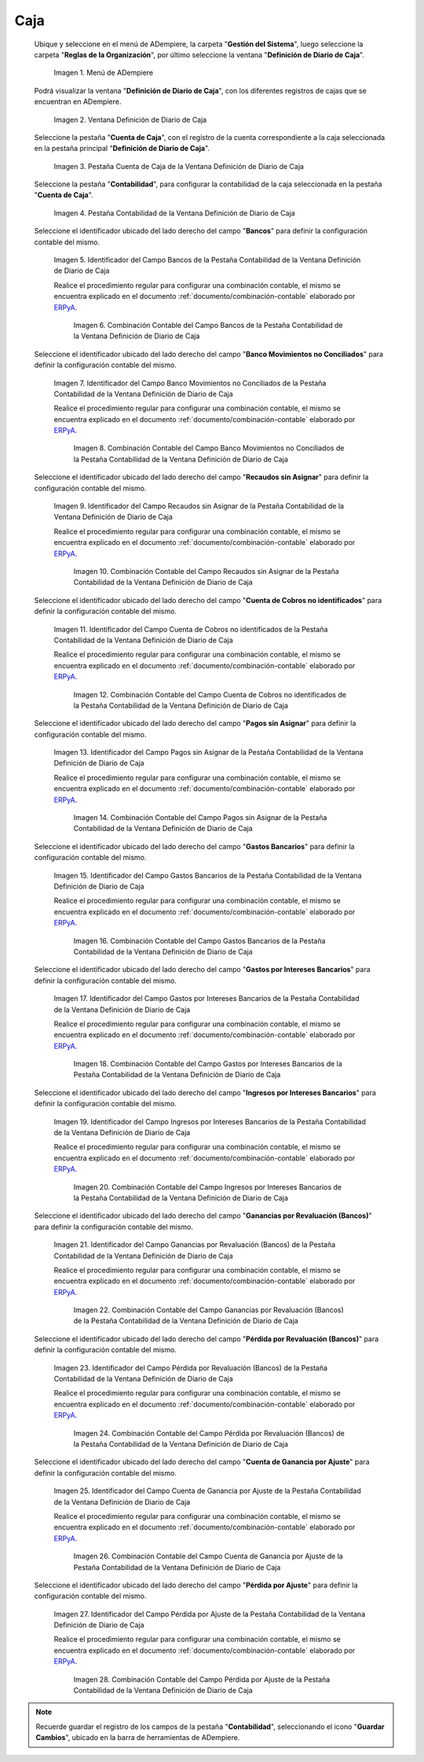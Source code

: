 .. _ERPyA: http://erpya.com

.. |Menú de ADempiere| image:: resources/cash-journal-definition-menu.png
.. |Ventana Definición de Diario de Caja| image:: resources/cash-journal-definition-window.png
.. |Pestaña Cuenta de Caja de la Ventana Definición de Diario de Caja| image:: resources/cash-account-tab-of-the-cash-journal-definition-window.png
.. |Pestaña Contabilidad de la Ventana Definición de Diario de Caja| image:: resources/accounting-tab-of-the-cash-journal-definition-window.png
.. |Campo Bancos de la Pestaña Contabilidad de la Ventana Definición de Diario de Caja| image:: resources/banks-field-of-the-accounting-tab-of-the-cash-journal-definition-window.png
.. |Combinación Contable del Campo Bancos de la Pestaña Contabilidad de la Ventana Definición de Diario de Caja| image:: resources/accounting-combination-of-the-banks-field-from-the-accounting-tab-of-the-cash-journal-definition-window.png
.. |Campo Banco Movimientos no Conciliados de la Pestaña Contabilidad de la Ventana Definición de Diario de Caja| image:: resources/bank-field-not-reconciled-from-the-accounting-tab-of-the-cash-journal-definition-window.png
.. |Combinación Contable del Campo Banco Movimientos no Conciliados de la Pestaña Contabilidad de la Ventana Definición de Diario de Caja| image:: resources/combination-of-the-bank-unreconciled-transactions-field-from-the-accounting-tab-of-the-cash-journal-definition-window.png
.. |Campo Recaudos sin Asignar de la Pestaña Contabilidad de la Ventana Definición de Diario de Caja| image:: resources/unallocated-collections-field-of-the-accounting-tab-of-the-cash-journal-definition-window.png
.. |Combinación Contable del Campo Recaudos sin Asignar de la Pestaña Contabilidad de la Ventana Definición de Diario de Caja| image:: resources/accounting-combination-of-the-unallocated-collections-field-from-the-accounting-tab-of-the-cash-journal-definition-window.png
.. |Campo Cuenta de Cobros no identificados de la Pestaña Contabilidad de la Ventana Definición de Diario de Caja| image:: resources/unidentified-collections-account-field-from-the-accounting-tab-of-the-cash-journal-definition-window.png
.. |Combinación Contable del Campo Cuenta de Cobros no identificados de la Pestaña Contabilidad de la Ventana Definición de Diario de Caja| image:: resources/accounting-combination-of-the-unidentified-collections-account-field-from-the-accounting-tab-of-the-cash-journal-definition-window.png
.. |Campo Pagos sin Asignar de la Pestaña Contabilidad de la Ventana Definición de Diario de Caja| image:: resources/unassigned-payments-field-on-the-accounting-tab-of-the-cash-journal-definition-window.png
.. |Combinación Contable del Campo Pagos sin Asignar de la Pestaña Contabilidad de la Ventana Definición de Diario de Caja| image:: resources/accounting-combination-of-the-unassigned-payments-field-on-the-accounting-tab-of-the-cash-journal-definition-window.png
.. |Campo Gastos Bancarios de la Pestaña Contabilidad de la Ventana Definición de Diario de Caja| image:: resources/bank-charges-field-of-the-accounting-tab-of-the-cash-journal-definition-window.png
.. |Combinación Contable del Campo Gastos Bancarios de la Pestaña Contabilidad de la Ventana Definición de Diario de Caja| image:: resources/accounting-combination-from-the-bank-charges-field-of-the-accounting-tab-of-the-cash-journal-definition-window.png
.. |Campo Gastos por Intereses Bancarios de la Pestaña Contabilidad de la Ventana Definición de Diario de Caja| image:: resources/bank-interest-expense-field-in-the-accounting-tab-of-the-cash-journal-definition-window.png
.. |Combinación Contable del Campo Gastos por Intereses Bancarios de la Pestaña Contabilidad de la Ventana Definición de Diario de Caja| image:: resources/accounting-combination-of-the-bank-interest-expense-field-on-the-accounting-tab-of-the-cash-journal-definition-window.png
.. |Campo Ingresos por Intereses Bancarios de la Pestaña Contabilidad de la Ventana Definición de Diario de Caja| image:: resources/bank-interest-income-field-on-the-accounting-tab-of-the-cash-journal-definition-window.png
.. |Combinación Contable del Campo Ingresos por Intereses Bancarios de la Pestaña Contabilidad de la Ventana Definición de Diario de Caja| image:: resources/accounting-combination-from-the-bank-interest-income-field-on-the-accounting-tab-of-the-cash-journal-definition-window.png
.. |Campo Ganancias por Revaluación (Bancos) de la Pestaña Contabilidad de la Ventana Definición de Diario de Caja| image:: resources/banks-revaluation-gains-field-in-the-accounting-tab-of-the-cash-journal-definition-window.png
.. |Combinación Contable del Campo Ganancias por Revaluación (Bancos) de la Pestaña Contabilidad de la Ventana Definición de Diario de Caja| image:: resources/accounting-combination-of-the-bank-revaluation-gains-field-from-the-accounting-tab-of-the-cash-journal-definition-window.png
.. |Campo Pérdida por Revaluación (Bancos) de la Pestaña Contabilidad de la Ventana Definición de Diario de Caja| image:: resources/banks-revaluation-loss-field-in-the-accounting-tab-of-the-cash-journal-definition-window.png
.. |Combinación Contable del Campo Pérdida por Revaluación (Bancos) de la Pestaña Contabilidad de la Ventana Definición de Diario de Caja| image:: resources/accounting-combination-of-the-bank-revaluation-loss-field-from-the-accounting-tab-of-the-cash-journal-definition-window.png
.. |Campo Cuenta de Ganancia por Ajuste de la Pestaña Contabilidad de la Ventana Definición de Diario de Caja| image:: resources/profit-account-by-adjustment-field-in-the-accounting-tab-of-the-cash-journal-definition-window.png
.. |Combinación Contable del Campo Cuenta de Ganancia por Ajuste de la Pestaña Contabilidad de la Ventana Definición de Diario de Caja| image:: resources/accounting-combination-of-the-adjustment-profit-account-field-of-the-accounting-tab-of-the-cash-journal-definition-window.png
.. |Campo Pérdida por Ajuste de la Pestaña Contabilidad de la Ventana Definición de Diario de Caja| image:: resources/field-loss-due-to-adjustment-of-the-accounting-tab-of-the-cash-journal-definition-window.png
.. |Combinación Contable del Campo Pérdida por Ajuste de la Pestaña Contabilidad de la Ventana Definición de Diario de Caja| image:: resources/accounting-combination-of-the-adjustment-loss-field-of-the-accounting-tab-of-the-cash-journal-definition-window.png

.. _documento/configuración-contable-caja:

**Caja**
========

 Ubique y seleccione en el menú de ADempiere, la carpeta "**Gestión del Sistema**", luego seleccione la carpeta "**Reglas de la Organización**", por último seleccione la ventana "**Definición de Diario de Caja**".

    |Menú de ADempiere|

    Imagen 1. Menú de ADempiere

 Podrá visualizar la ventana "**Definición de Diario de Caja**", con los diferentes registros de cajas que se encuentran en ADempiere.

    |Ventana Definición de Diario de Caja|

    Imagen 2. Ventana Definición de Diario de Caja

 Seleccione la pestaña "**Cuenta de Caja**", con el registro de la cuenta correspondiente a la caja seleccionada en la pestaña principal "**Definición de Diario de Caja**".

    |Pestaña Cuenta de Caja de la Ventana Definición de Diario de Caja|

    Imagen 3. Pestaña Cuenta de Caja de la Ventana Definición de Diario de Caja

 Seleccione la pestaña "**Contabilidad**", para configurar la contabilidad de la caja seleccionada en la pestaña "**Cuenta de Caja**".

    |Pestaña Contabilidad de la Ventana Definición de Diario de Caja|

    Imagen 4. Pestaña Contabilidad de la Ventana Definición de Diario de Caja

 Seleccione el identificador ubicado del lado derecho del campo "**Bancos**" para definir la configuración contable del mismo.

    |Campo Bancos de la Pestaña Contabilidad de la Ventana Definición de Diario de Caja|

    Imagen 5. Identificador del Campo Bancos de la Pestaña Contabilidad de la Ventana Definición de Diario de Caja

    Realice el procedimiento regular para configurar una combinación contable, el mismo se encuentra explicado en el documento :ref:`documento/combinación-contable` elaborado por `ERPyA`_.

        |Combinación Contable del Campo Bancos de la Pestaña Contabilidad de la Ventana Definición de Diario de Caja|

        Imagen 6. Combinación Contable del Campo Bancos de la Pestaña Contabilidad de la Ventana Definición de Diario de Caja

 Seleccione el identificador ubicado del lado derecho del campo "**Banco Movimientos no Conciliados**" para definir la configuración contable del mismo.

    |Campo Banco Movimientos no Conciliados de la Pestaña Contabilidad de la Ventana Definición de Diario de Caja|

    Imagen 7. Identificador del Campo Banco Movimientos no Conciliados de la Pestaña Contabilidad de la Ventana Definición de Diario de Caja

    Realice el procedimiento regular para configurar una combinación contable, el mismo se encuentra explicado en el documento :ref:`documento/combinación-contable` elaborado por `ERPyA`_.

        |Combinación Contable del Campo Banco Movimientos no Conciliados de la Pestaña Contabilidad de la Ventana Definición de Diario de Caja|

        Imagen 8. Combinación Contable del Campo Banco Movimientos no Conciliados de la Pestaña Contabilidad de la Ventana Definición de Diario de Caja

 Seleccione el identificador ubicado del lado derecho del campo "**Recaudos sin Asignar**" para definir la configuración contable del mismo.

    |Campo Recaudos sin Asignar de la Pestaña Contabilidad de la Ventana Definición de Diario de Caja|

    Imagen 9. Identificador del Campo Recaudos sin Asignar de la Pestaña Contabilidad de la Ventana Definición de Diario de Caja

    Realice el procedimiento regular para configurar una combinación contable, el mismo se encuentra explicado en el documento :ref:`documento/combinación-contable` elaborado por `ERPyA`_.

        |Combinación Contable del Campo Recaudos sin Asignar de la Pestaña Contabilidad de la Ventana Definición de Diario de Caja|

        Imagen 10. Combinación Contable del Campo Recaudos sin Asignar de la Pestaña Contabilidad de la Ventana Definición de Diario de Caja

 Seleccione el identificador ubicado del lado derecho del campo "**Cuenta de Cobros no identificados**" para definir la configuración contable del mismo.

    |Campo Cuenta de Cobros no identificados de la Pestaña Contabilidad de la Ventana Definición de Diario de Caja|

    Imagen 11. Identificador del Campo Cuenta de Cobros no identificados de la Pestaña Contabilidad de la Ventana Definición de Diario de Caja

    Realice el procedimiento regular para configurar una combinación contable, el mismo se encuentra explicado en el documento :ref:`documento/combinación-contable` elaborado por `ERPyA`_.

        |Combinación Contable del Campo Cuenta de Cobros no identificados de la Pestaña Contabilidad de la Ventana Definición de Diario de Caja|

        Imagen 12. Combinación Contable del Campo Cuenta de Cobros no identificados de la Pestaña Contabilidad de la Ventana Definición de Diario de Caja

 Seleccione el identificador ubicado del lado derecho del campo "**Pagos sin Asignar**" para definir la configuración contable del mismo.

    |Campo Pagos sin Asignar de la Pestaña Contabilidad de la Ventana Definición de Diario de Caja|

    Imagen 13. Identificador del Campo Pagos sin Asignar de la Pestaña Contabilidad de la Ventana Definición de Diario de Caja

    Realice el procedimiento regular para configurar una combinación contable, el mismo se encuentra explicado en el documento :ref:`documento/combinación-contable` elaborado por `ERPyA`_.

        |Combinación Contable del Campo Pagos sin Asignar de la Pestaña Contabilidad de la Ventana Definición de Diario de Caja|

        Imagen 14. Combinación Contable del Campo Pagos sin Asignar de la Pestaña Contabilidad de la Ventana Definición de Diario de Caja

 Seleccione el identificador ubicado del lado derecho del campo "**Gastos Bancarios**" para definir la configuración contable del mismo.

    |Campo Gastos Bancarios de la Pestaña Contabilidad de la Ventana Definición de Diario de Caja|

    Imagen 15. Identificador del Campo Gastos Bancarios de la Pestaña Contabilidad de la Ventana Definición de Diario de Caja

    Realice el procedimiento regular para configurar una combinación contable, el mismo se encuentra explicado en el documento :ref:`documento/combinación-contable` elaborado por `ERPyA`_.

        |Combinación Contable del Campo Gastos Bancarios de la Pestaña Contabilidad de la Ventana Definición de Diario de Caja|

        Imagen 16. Combinación Contable del Campo Gastos Bancarios de la Pestaña Contabilidad de la Ventana Definición de Diario de Caja

 Seleccione el identificador ubicado del lado derecho del campo "**Gastos por Intereses Bancarios**" para definir la configuración contable del mismo.

    |Campo Gastos por Intereses Bancarios de la Pestaña Contabilidad de la Ventana Definición de Diario de Caja|

    Imagen 17. Identificador del Campo Gastos por Intereses Bancarios de la Pestaña Contabilidad de la Ventana Definición de Diario de Caja

    Realice el procedimiento regular para configurar una combinación contable, el mismo se encuentra explicado en el documento :ref:`documento/combinación-contable` elaborado por `ERPyA`_.

        |Combinación Contable del Campo Gastos por Intereses Bancarios de la Pestaña Contabilidad de la Ventana Definición de Diario de Caja|

        Imagen 18. Combinación Contable del Campo Gastos por Intereses Bancarios de la Pestaña Contabilidad de la Ventana Definición de Diario de Caja
    
 Seleccione el identificador ubicado del lado derecho del campo "**Ingresos por Intereses Bancarios**" para definir la configuración contable del mismo.

    |Campo Ingresos por Intereses Bancarios de la Pestaña Contabilidad de la Ventana Definición de Diario de Caja|

    Imagen 19. Identificador del Campo Ingresos por Intereses Bancarios de la Pestaña Contabilidad de la Ventana Definición de Diario de Caja

    Realice el procedimiento regular para configurar una combinación contable, el mismo se encuentra explicado en el documento :ref:`documento/combinación-contable` elaborado por `ERPyA`_.

        |Combinación Contable del Campo Ingresos por Intereses Bancarios de la Pestaña Contabilidad de la Ventana Definición de Diario de Caja|

        Imagen 20. Combinación Contable del Campo Ingresos por Intereses Bancarios de la Pestaña Contabilidad de la Ventana Definición de Diario de Caja

 Seleccione el identificador ubicado del lado derecho del campo "**Ganancias por Revaluación (Bancos)**" para definir la configuración contable del mismo.

    |Campo Ganancias por Revaluación (Bancos) de la Pestaña Contabilidad de la Ventana Definición de Diario de Caja|

    Imagen 21. Identificador del Campo Ganancias por Revaluación (Bancos) de la Pestaña Contabilidad de la Ventana Definición de Diario de Caja

    Realice el procedimiento regular para configurar una combinación contable, el mismo se encuentra explicado en el documento :ref:`documento/combinación-contable` elaborado por `ERPyA`_.

        |Combinación Contable del Campo Ganancias por Revaluación (Bancos) de la Pestaña Contabilidad de la Ventana Definición de Diario de Caja|

        Imagen 22. Combinación Contable del Campo Ganancias por Revaluación (Bancos) de la Pestaña Contabilidad de la Ventana Definición de Diario de Caja

 Seleccione el identificador ubicado del lado derecho del campo "**Pérdida por Revaluación (Bancos)**" para definir la configuración contable del mismo.

    |Campo Pérdida por Revaluación (Bancos) de la Pestaña Contabilidad de la Ventana Definición de Diario de Caja|

    Imagen 23. Identificador del Campo Pérdida por Revaluación (Bancos) de la Pestaña Contabilidad de la Ventana Definición de Diario de Caja

    Realice el procedimiento regular para configurar una combinación contable, el mismo se encuentra explicado en el documento :ref:`documento/combinación-contable` elaborado por `ERPyA`_.

        |Combinación Contable del Campo Pérdida por Revaluación (Bancos) de la Pestaña Contabilidad de la Ventana Definición de Diario de Caja|

        Imagen 24. Combinación Contable del Campo Pérdida por Revaluación (Bancos) de la Pestaña Contabilidad de la Ventana Definición de Diario de Caja

 Seleccione el identificador ubicado del lado derecho del campo "**Cuenta de Ganancia por Ajuste**" para definir la configuración contable del mismo.

    |Campo Cuenta de Ganancia por Ajuste de la Pestaña Contabilidad de la Ventana Definición de Diario de Caja|

    Imagen 25. Identificador del Campo Cuenta de Ganancia por Ajuste de la Pestaña Contabilidad de la Ventana Definición de Diario de Caja

    Realice el procedimiento regular para configurar una combinación contable, el mismo se encuentra explicado en el documento :ref:`documento/combinación-contable` elaborado por `ERPyA`_.

        |Combinación Contable del Campo Cuenta de Ganancia por Ajuste de la Pestaña Contabilidad de la Ventana Definición de Diario de Caja|

        Imagen 26. Combinación Contable del Campo Cuenta de Ganancia por Ajuste de la Pestaña Contabilidad de la Ventana Definición de Diario de Caja

 Seleccione el identificador ubicado del lado derecho del campo "**Pérdida por Ajuste**" para definir la configuración contable del mismo.

    |Campo Pérdida por Ajuste de la Pestaña Contabilidad de la Ventana Definición de Diario de Caja|

    Imagen 27. Identificador del Campo Pérdida por Ajuste de la Pestaña Contabilidad de la Ventana Definición de Diario de Caja

    Realice el procedimiento regular para configurar una combinación contable, el mismo se encuentra explicado en el documento :ref:`documento/combinación-contable` elaborado por `ERPyA`_.

        |Combinación Contable del Campo Pérdida por Ajuste de la Pestaña Contabilidad de la Ventana Definición de Diario de Caja|

        Imagen 28. Combinación Contable del Campo Pérdida por Ajuste de la Pestaña Contabilidad de la Ventana Definición de Diario de Caja

.. note::

    Recuerde guardar el registro de los campos de la pestaña "**Contabilidad**", seleccionando el icono "**Guardar Cambios**", ubicado en la barra de herramientas de ADempiere.